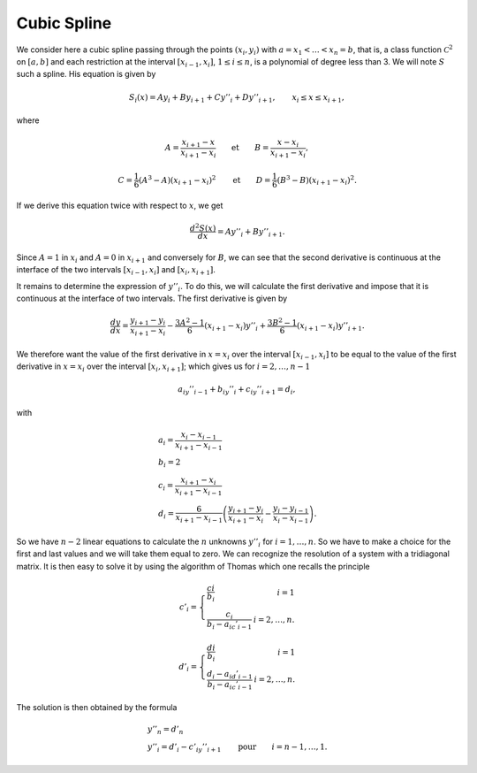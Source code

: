 Cubic Spline
============

We consider here a cubic spline passing through the points :math:`(x_i,y_i)` with :math:`a=x_1<\ldots<x_n=b`, that is, a class function :math:`{\mathcal C}^2` on :math:`[a, b]` and each restriction at the interval :math:`[x_{i-1},x_i]`, :math:`1\leq i\leq n`, is a polynomial of degree less than 3. We will note :math:`S` such a spline. His equation is given by

.. math::
    S_i(x) =  Ay_i + By_{i+1} + Cy''_i+ D y''_{i+1}, \qquad x_{i}\leq x\leq x_{i+1},

where

.. math::
    A = \frac{x_{i+1}-x}{x_{i+1} - x_i} \qquad \text{et} \qquad B = \frac{x-x_i}{x_{i+1} - x_i},

.. math::
    C = \frac{1}{6}\left(A^3-A\right)\left(x_{i+1}-x_i\right)^2 \qquad \text{et} \qquad D = \frac{1}{6}\left(B^3-B\right)\left(x_{i+1}-x_i\right)^2.

If we derive this equation twice with respect to :math:`x`, we get

.. math::
    \frac{d^2S(x)}{d x} = Ay''_i + By''_{i+1}.

Since :math:`A = 1` in :math:`x_i` and :math:`A = 0` in :math:`x_ {i + 1}` and conversely for :math:`B`, we can see that the second derivative is continuous at the interface of the two intervals :math:`[x_{i-1}, x_{i}]` and :math:`[x_{i}, x_{i + 1}]`.

It remains to determine the expression of :math:`y''_i`. To do this, we will calculate the first derivative and impose that it is continuous at the interface of two intervals. The first derivative is given by

.. math::
    \frac{dy}{dx}=\frac{y_{i+1}-y_{i}}{x_{i+1}-x_{i}}-\frac{3A^2-1}{6}(x_{i+1}-x_{i})y''_i+\frac{3B^2-1}{6}(x_{i+1}-x_{i})y''_{i+1}.

We therefore want the value of the first derivative in :math:`x = x_i` over the interval :math:`[x_{i-1}, x_{i}]` to be equal to the value of the first derivative in :math:`x = x_i` over the interval :math:`[x_{i}, x_{i + 1}]`; which gives us for :math:`i = 2, \dots, n-1`

.. math::
    a_iy''_{i-1}+b_iy''_i+c_iy''_{i+1}=d_i,

with

.. math::
    \begin{array}{l}
    a_i = \frac{x_i-x_{i-1}}{x_{i+1}-x_{i-1}}\\
    b_i = 2\\
    c_i = \frac{x_{i+1}-x_{i}}{x_{i+1}-x_{i-1}}\\
    d_i = \frac{6}{x_{i+1}-x_{i-1}}\left(\frac{y_{i+1}-y_{i}}{x_{i+1}-x_{i}}-\frac{y_{i}-y_{i-1}}{x_{i}-x_{i-1}}\right).
    \end{array}

So we have :math:`n-2` linear equations to calculate the :math:`n` unknowns :math:`y''_i` for :math:`i = 1, \dots, n`. So we have to make a choice for the first and last values ​​and we will take them equal to zero. We can recognize the resolution of a system with a tridiagonal matrix. It is then easy to solve it by using the algorithm of Thomas which one recalls the principle

.. math::
    c'_i=\left\{ 
    \begin{array}{lr}
    \frac{ci}{b_i}&i=1\\
    \frac{c_i}{b_i-a_ic'_{i-1}}&i=2,\dots,n.
    \end{array}
    \right.

.. math::
    d'_i=\left\{ 
    \begin{array}{lr}
    \frac{di}{b_i}&i=1\\
    \frac{d_i-a_id'_{i-1}}{b_i-a_ic'_{i-1}}&i=2,\dots,n.
    \end{array}
    \right.

The solution is then obtained by the formula

.. math::
    \begin{array}{l}
    y''_n = d'_n \\
    y''_i = d'_i-c'_iy''_{i+1} \qquad \text{pour} \qquad i=n-1,\dots,1.
    \end{array}

